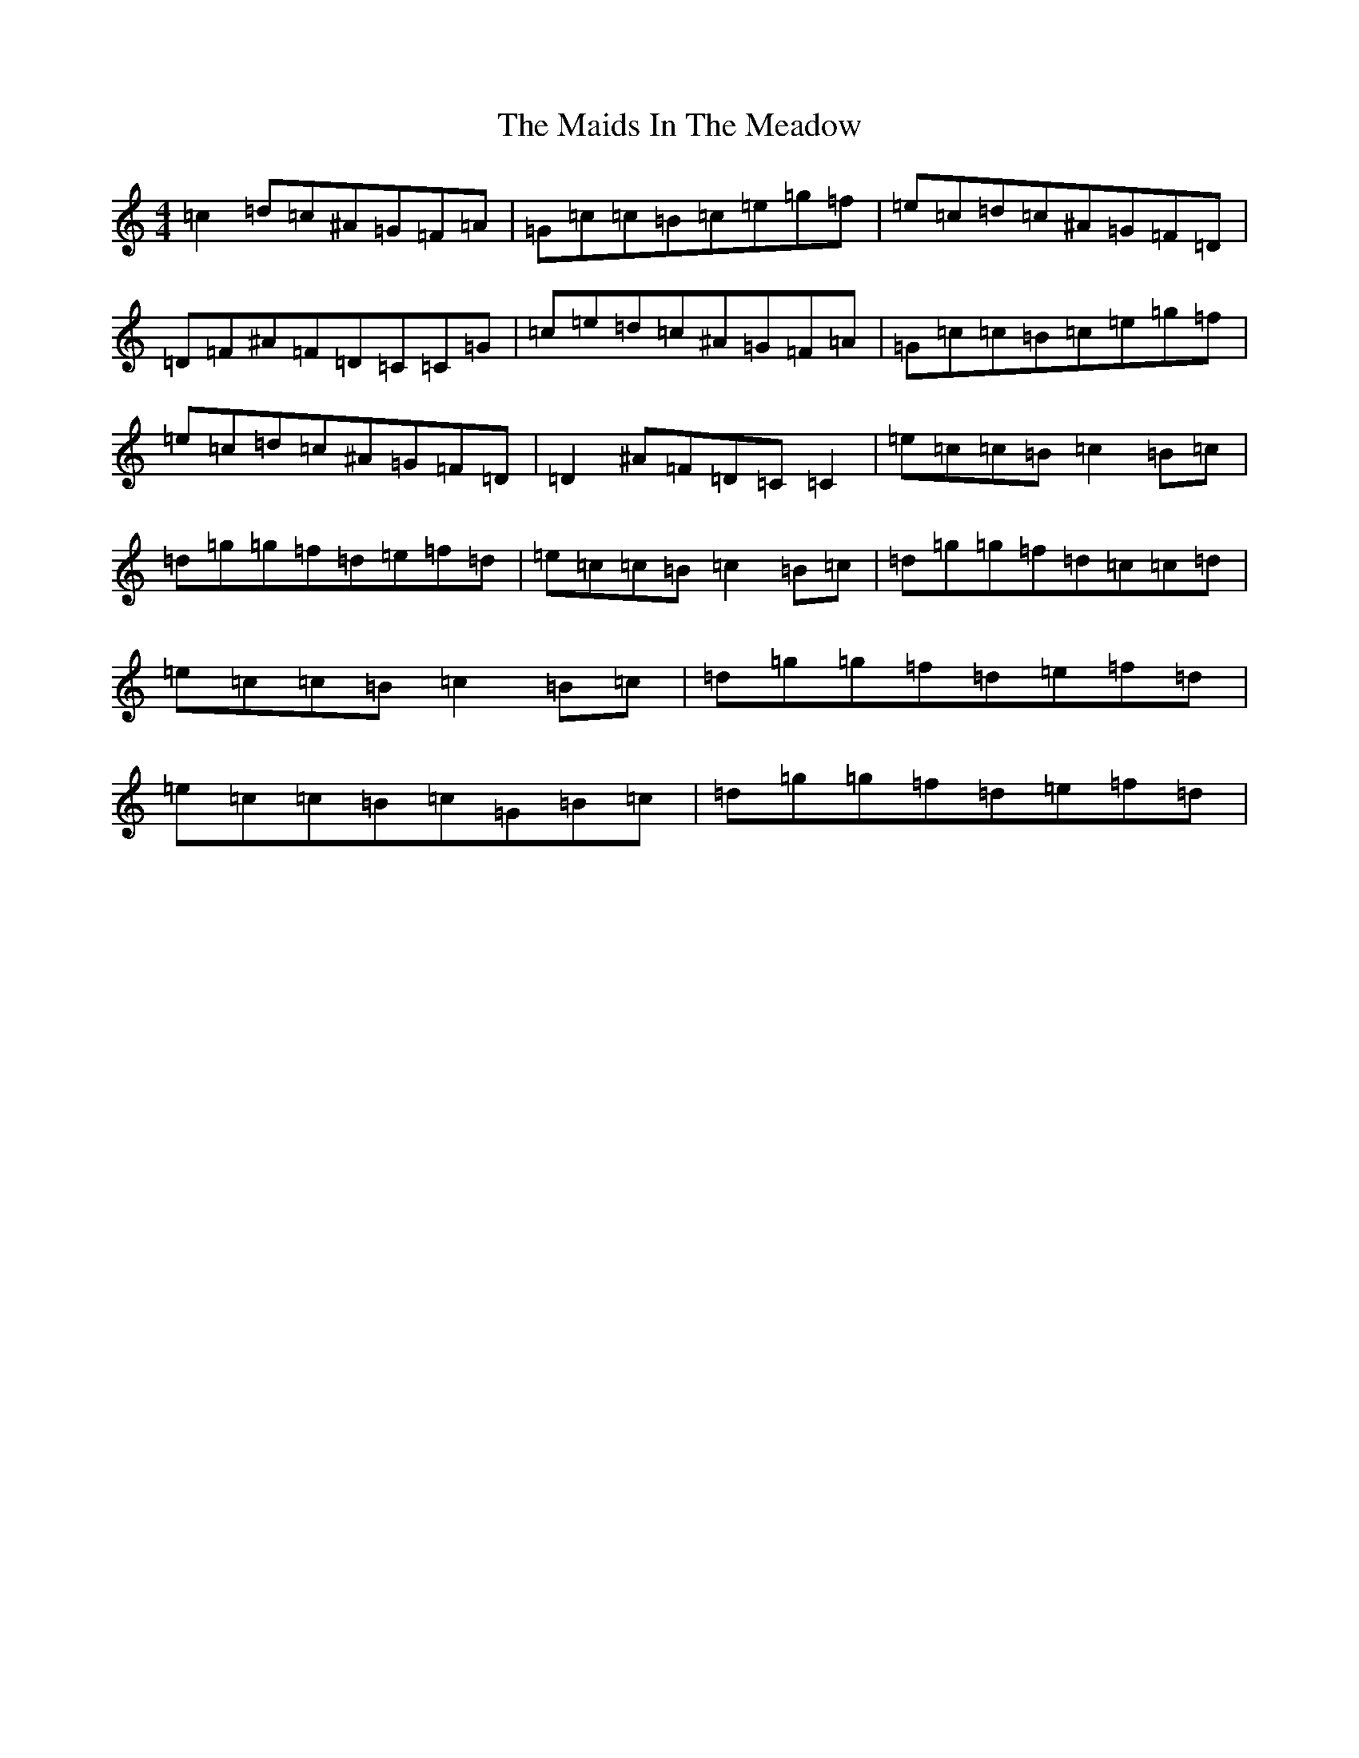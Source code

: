 X: 13225
T: Maids In The Meadow, The
S: https://thesession.org/tunes/3326#setting3326
Z: D Major
R: reel
M: 4/4
L: 1/8
K: C Major
=c2=d=c^A=G=F=A|=G=c=c=B=c=e=g=f|=e=c=d=c^A=G=F=D|=D=F^A=F=D=C=C=G|=c=e=d=c^A=G=F=A|=G=c=c=B=c=e=g=f|=e=c=d=c^A=G=F=D|=D2^A=F=D=C=C2|=e=c=c=B=c2=B=c|=d=g=g=f=d=e=f=d|=e=c=c=B=c2=B=c|=d=g=g=f=d=c=c=d|=e=c=c=B=c2=B=c|=d=g=g=f=d=e=f=d|=e=c=c=B=c=G=B=c|=d=g=g=f=d=e=f=d|